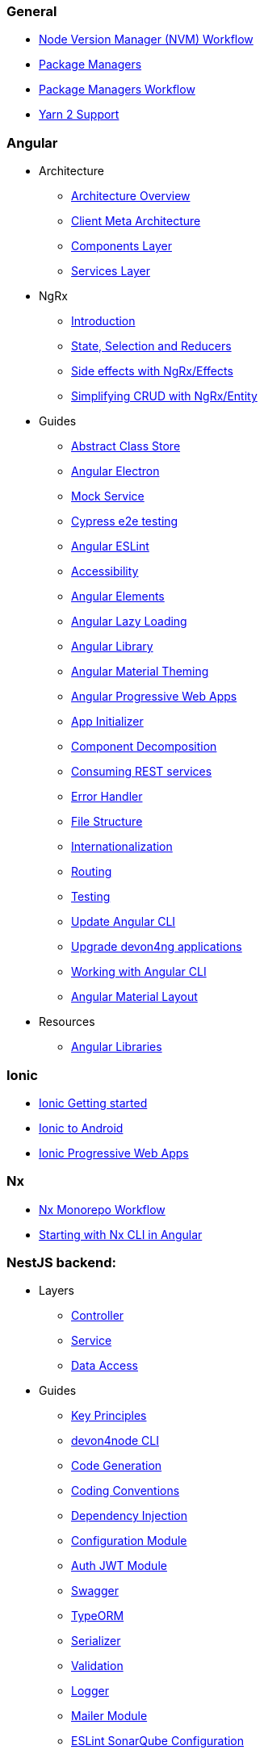 === General
** link:guide-nvm-workflow[Node Version Manager (NVM) Workflow]
** link:guide-package-managers[Package Managers]
** link:guide-npm-yarn-workflow[Package Managers Workflow]
** link:guide-yarn-2-support[Yarn 2 Support]

=== Angular
** Architecture
*** link:architecture[Architecture Overview]
*** link:meta-architecture[Client Meta Architecture]
*** link:components-layer[Components Layer]
*** link:services-layer[Services Layer]
** NgRx
*** link:guide-ngrx-getting-started[Introduction]
*** link:guide-ngrx-simple-store[State, Selection and Reducers]
*** link:guide-ngrx-effects[Side effects with NgRx/Effects]
*** link:guide-ngrx-entity[Simplifying CRUD with NgRx/Entity]
** Guides
*** link:cookbook-abstract-class-store[Abstract Class Store]
*** link:guide-add-electron[Angular Electron]
*** link:guide-angular-mock-service.asciidoc[Mock Service]
*** link:guide-cypress.asciidoc[Cypress e2e testing]
*** link:guide-eslint.asciidoc[Angular ESLint]
*** link:guide-accessibility[Accessibility]
*** link:guide-angular-elements[Angular Elements]
*** link:guide-angular-lazy-loading[Angular Lazy Loading]
*** link:guide-angular-library[Angular Library]
*** link:guide-angular-theming[Angular Material Theming]
*** link:guide-angular-pwa[Angular Progressive Web Apps]
*** link:guide-app-initializer[App Initializer]
*** link:guide-component-decomposition[Component Decomposition]
*** link:guide-consuming-rest-services[Consuming REST services]
*** link:guide-error-handler[Error Handler]
*** link:guide-file-structure[File Structure]
*** link:guide-internationalization[Internationalization]
*** link:guide-routing[Routing]
*** link:guide-testing[Testing]
*** link:guide-update-angular-cli[Update Angular CLI]
*** link:guide-upgrade-devon4ng[Upgrade devon4ng applications]
*** link:guide-working-with-angular-cli[Working with Angular CLI]
*** link:guide-layout-with-angular-material[Angular Material Layout]
** Resources
*** link:guide-angular-libraries[Angular Libraries]

=== Ionic
** link:guide-ionic-getting-started[Ionic Getting started]
** link:guide-ionic-from-code-to-android[Ionic to Android]
** link:guide-ionic-pwa[Ionic Progressive Web Apps]

=== Nx
** link:guide-nx-workflow[Nx Monorepo Workflow]
** link:guide-creating-angular-app-with-nx-cli[Starting with Nx CLI in Angular]

=== NestJS backend:
** Layers
*** link:layer-controller.asciidoc[Controller]
*** link:layer-service.asciidoc[Service]
*** link:layer-dataaccess.asciidoc[Data Access]
** Guides
*** link:guides-key-principles.asciidoc[Key Principles]
*** link:guides-cli.asciidoc[devon4node CLI]
*** link:guides-code-generation.asciidoc[Code Generation]
*** link:guides-coding-conventions.asciidoc[Coding Conventions]
*** link:guides-dependency-injection.asciidoc[Dependency Injection]
*** link:guides-configuration-module.asciidoc[Configuration Module]
*** link:guides-auth-jwt.asciidoc[Auth JWT Module]
*** link:guides-swagger.asciidoc[Swagger]
*** link:guides-typeorm.asciidoc[TypeORM]
*** link:guides-serializer.asciidoc[Serializer]
*** link:guides-validation.asciidoc[Validation]
*** link:guides-logger.asciidoc[Logger]
*** link:guides-mailer.asciidoc[Mailer Module]
*** link:guides-eslint-sonarqube-config[ESLint SonarQube Configuration]
** devon4node applications
*** link:samples.asciidoc[devon4node Samples]
*** link:samples-step-by-step.asciidoc[devon4node Sample Step by Step]
** Resources
** link:guide-nestjs-libraries[NestJS Libraries]



